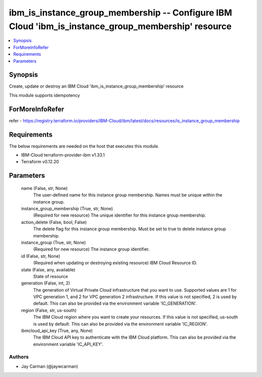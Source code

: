 
ibm_is_instance_group_membership -- Configure IBM Cloud 'ibm_is_instance_group_membership' resource
===================================================================================================

.. contents::
   :local:
   :depth: 1


Synopsis
--------

Create, update or destroy an IBM Cloud 'ibm_is_instance_group_membership' resource

This module supports idempotency


ForMoreInfoRefer
----------------
refer - https://registry.terraform.io/providers/IBM-Cloud/ibm/latest/docs/resources/is_instance_group_membership

Requirements
------------
The below requirements are needed on the host that executes this module.

- IBM-Cloud terraform-provider-ibm v1.33.1
- Terraform v0.12.20



Parameters
----------

  name (False, str, None)
    The user-defined name for this instance group membership. Names must be unique within the instance group.


  instance_group_membership (True, str, None)
    (Required for new resource) The unique identifier for this instance group membership.


  action_delete (False, bool, False)
    The delete flag for this instance group membership. Must be set to true to delete instance group membership.


  instance_group (True, str, None)
    (Required for new resource) The instance group identifier.


  id (False, str, None)
    (Required when updating or destroying existing resource) IBM Cloud Resource ID.


  state (False, any, available)
    State of resource


  generation (False, int, 2)
    The generation of Virtual Private Cloud infrastructure that you want to use. Supported values are 1 for VPC generation 1, and 2 for VPC generation 2 infrastructure. If this value is not specified, 2 is used by default. This can also be provided via the environment variable 'IC_GENERATION'.


  region (False, str, us-south)
    The IBM Cloud region where you want to create your resources. If this value is not specified, us-south is used by default. This can also be provided via the environment variable 'IC_REGION'.


  ibmcloud_api_key (True, any, None)
    The IBM Cloud API key to authenticate with the IBM Cloud platform. This can also be provided via the environment variable 'IC_API_KEY'.













Authors
~~~~~~~

- Jay Carman (@jaywcarman)


